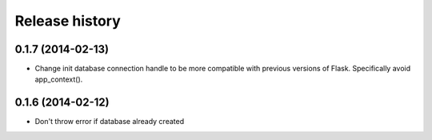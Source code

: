 ===============
Release history
===============

0.1.7 (2014-02-13)
==================

- Change init database connection handle to be more compatible with previous
  versions of Flask. Specifically avoid app_context().

0.1.6 (2014-02-12)
==================

- Don't throw error if database already created
